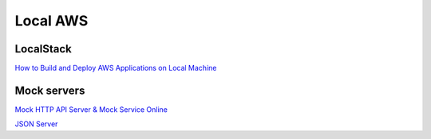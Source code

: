 Local AWS
#########

LocalStack
==========

`How to Build and Deploy AWS Applications on Local Machine <https://towardsdatascience.com/how-to-build-and-deploy-aws-applications-on-local-machine-562b112ecfb7>`_

Mock servers
============

`Mock HTTP API Server & Mock Service Online <https://stoplight.io/mocking/>`_

`JSON Server <https://github.com/typicode/json-server>`_
